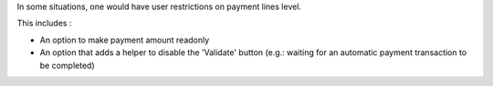 In some situations, one would have user restrictions on payment lines level.

This includes :

* An option to make payment amount readonly
* An option that adds a helper to disable the 'Validate' button (e.g.:
  waiting for an automatic payment transaction to be completed)
